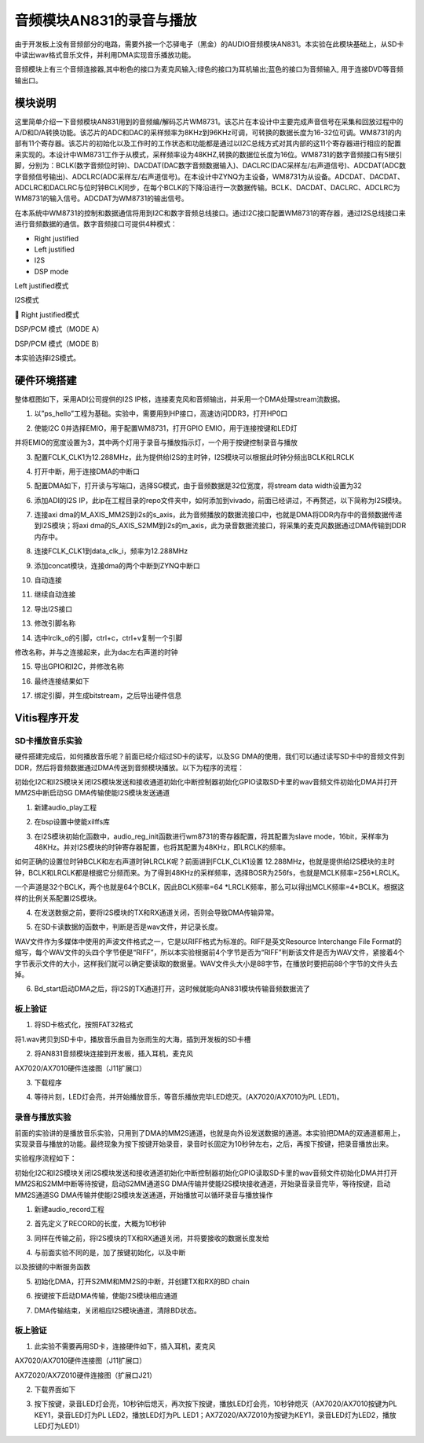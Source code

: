音频模块AN831的录音与播放
===========================

由于开发板上没有音频部分的电路，需要外接一个芯驿电子（黑金）的AUDIO音频模块AN831。本实验在此模块基础上，从SD卡中读出wav格式音乐文件，并利用DMA实现音乐播放功能。

.. image:: images/23_media/image1.png

音频模块上有三个音频连接器,其中粉色的接口为麦克风输入;绿色的接口为耳机输出;蓝色的接口为音频输入,
用于连接DVD等音频输出口。

模块说明
--------

这里简单介绍一下音频模块AN831用到的音频编/解码芯片WM8731。该芯片在本设计中主要完成声音信号在采集和回放过程中的A/D和D/A转换功能。该芯片的ADC和DAC的采样频率为8KHz到96KHz可调，可转换的数据长度为16-32位可调。WM8731的内部有11个寄存器。该芯片的初始化以及工作时的工作状态和功能都是通过以I2C总线方式对其内部的这11个寄存器进行相应的配置来实现的。本设计中WM8731工作于从模式，采样频率设为48KHZ,转换的数据位长度为16位。WM8731的数字音频接口有5根引脚，分别为：BCLK(数字音频位时钟)、DACDAT(DAC数字音频数据输入)、DACLRC(DAC采样左/右声道信号)、ADCDAT(ADC数字音频信号输出)、ADCLRC(ADC采样左/右声道信号)。在本设计中ZYNQ为主设备，WM8731为从设备。ADCDAT、DACDAT、ADCLRC和DACLRC与位时钟BCLK同步，在每个BCLK的下降沿进行一次数据传输。BCLK、DACDAT、DACLRC、ADCLRC为WM8731的输入信号。ADCDAT为WM8731的输出信号。

.. image:: images/23_media/image2.png

在本系统中WM8731的控制和数据通信将用到I2C和数字音频总线接口。通过I2C接口配置WM8731的寄存器，通过I2S总线接口来进行音频数据的通信。数字音频接口可提供4种模式：

-  Right justified

-  Left justified

-  I2S

-  DSP mode

.. image:: images/23_media/image3.png

Left justified模式

.. image:: images/23_media/image4.png

I2S模式

.. image:: images/23_media/image5.png

 Right justified模式

.. image:: images/23_media/image6.png

DSP/PCM 模式（MODE A）

.. image:: images/23_media/image7.png

DSP/PCM 模式（MODE B）

本实验选择I2S模式。

硬件环境搭建
------------

整体框图如下，采用ADI公司提供的I2S
IP核，连接麦克风和音频输出，并采用一个DMA处理stream流数据。

.. image:: images/23_media/image8.png

1. 以”ps_hello”工程为基础。实验中，需要用到HP接口，高速访问DDR3，打开HP0口

.. image:: images/23_media/image9.png

2. 使能I2C 0并选择EMIO，用于配置WM8731，打开GPIO
   EMIO，用于连接按键和LED灯

.. image:: images/23_media/image10.png

并将EMIO的宽度设置为3，其中两个灯用于录音与播放指示灯，一个用于按键控制录音与播放

.. image:: images/23_media/image11.png

3. 配置FCLK_CLK1为12.288MHz，此为提供给I2S的主时钟，I2S模块可以根据此时钟分频出BCLK和LRCLK

.. image:: images/23_media/image12.png

4. 打开中断，用于连接DMA的中断口

.. image:: images/23_media/image13.png

5. 配置DMA如下，打开读与写端口，选择SG模式，由于音频数据是32位宽度，将stream
   data width设置为32

.. image:: images/23_media/image14.png

6. 添加ADI的I2S
   IP，此ip在工程目录的repo文件夹中，如何添加到vivado，前面已经讲过，不再赘述，以下简称为I2S模块。

.. image:: images/23_media/image15.png

7. 连接axi
   dma的M_AXIS_MM2S到i2s的s_axis，此为音频播放的数据流接口中，也就是DMA将DDR内存中的音频数据传递到I2S模块；将axi
   dma的S_AXIS_S2MM到i2s的m_axis，此为录音数据流接口，将采集的麦克风数据通过DMA传输到DDR内存中。

.. image:: images/23_media/image16.png

8. 连接FCLK_CLK1到data_clk_i，频率为12.288MHz

.. image:: images/23_media/image17.png

9. 添加concat模块，连接dma的两个中断到ZYNQ中断口

.. image:: images/23_media/image18.png

10. 自动连接

.. image:: images/23_media/image19.png

11. 继续自动连接

.. image:: images/23_media/image20.png

12. 导出I2S接口

.. image:: images/23_media/image21.png

13. 修改引脚名称

|image1|\ |image2|

14. 选中lrclk_o的引脚，ctrl+c，ctrl+v复制一个引脚

.. image:: images/23_media/image24.png

修改名称，并与之连接起来，此为dac左右声道的时钟

.. image:: images/23_media/image25.png

15. 导出GPIO和I2C，并修改名称

.. image:: images/23_media/image26.png

16. 最终连接结果如下

.. image:: images/23_media/image27.png

17. 绑定引脚，并生成bitstream，之后导出硬件信息

.. image:: images/23_media/image28.png
   :alt: IMG_256

Vitis程序开发
-------------

SD卡播放音乐实验
~~~~~~~~~~~~~~~~

硬件搭建完成后，如何播放音乐呢？前面已经介绍过SD卡的读写，以及SG
DMA的使用，我们可以通过读写SD卡中的音频文件到DDR，然后将音频数据通过DMA传送到音频模块播放。以下为程序的流程：

初始化I2C和I2S模块关闭I2S模块发送和接收通道初始化中断控制器初始化GPIO读取SD卡里的wav音频文件初始化DMA并打开MM2S中断启动SG
DMA传输使能I2S模块发送通道

1. 新建audio_play工程

.. image:: images/23_media/image29.png

2. 在bsp设置中使能xilffs库

.. image:: images/23_media/image30.png
   :alt: image766

3. 在I2S模块初始化函数中，audio_reg_init函数进行wm8731的寄存器配置，将其配置为slave
   mode，16bit，采样率为48KHz。并对I2S模块的时钟寄存器配置，也将其配置为48KHz，即LRCLK的频率。

.. image:: images/23_media/image31.png

如何正确的设置位时钟BCLK和左右声道时钟LRCLK呢？前面讲到FCLK_CLK1设置
12.288MHz，也就是提供给I2S模块的主时钟，BCLK和LRCLK都是根据它分频而来。为了得到48KHz的采样频率，选择BOSR为256fs，也就是MCLK频率=256*LRCLK。

.. image:: images/23_media/image32.png

一个声道是32个BCLK，两个也就是64个BCLK，因此BCLK频率=64
\*LRCLK频率，那么可以得出MCLK频率=4*BCLK。根据这样的比例关系配置I2S模块。

.. image:: images/23_media/image4.png

4. 在发送数据之前，要将I2S模块的TX和RX通道关闭，否则会导致DMA传输异常。

.. image:: images/23_media/image33.png

5. 在SD卡读数据的函数中，判断是否是wav文件，并记录长度。

.. image:: images/23_media/image34.png

WAV文件作为多媒体中使用的声波文件格式之一，它是以RIFF格式为标准的。RIFF是英文Resource
Interchange File
Format的缩写，每个WAV文件的头四个字节便是“RIFF”，所以本实验根据前4个字节是否为“RIFF”判断该文件是否为WAV文件，紧接着4个字节表示文件的大小，这样我们就可以确定要读取的数据量。WAV文件头大小是88字节，在播放时要把前88个字节的文件头去掉。

.. image:: images/23_media/image35.png

6. Bd_start启动DMA之后，将I2S的TX通道打开，这时候就能向AN831模块传输音频数据流了

.. image:: images/23_media/image36.png

板上验证
~~~~~~~~

1. 将SD卡格式化，按照FAT32格式

.. image:: images/23_media/image37.png

将1.wav拷贝到SD卡中，播放音乐曲目为张雨生的大海，插到开发板的SD卡槽

.. image:: images/23_media/image38.png

2. 将AN831音频模块连接到开发板，插入耳机，麦克风

.. image:: images/23_media/image39.png

AX7020/AX7010硬件连接图（J11扩展口）

3. 下载程序

.. image:: images/23_media/image40.png

4. 等待片刻，LED灯会亮，并开始播放音乐，等音乐播放完毕LED熄灭。(AX7020/AX7010为PL
   LED1)。

录音与播放实验
~~~~~~~~~~~~~~

前面的实验讲的是播放音乐实验，只用到了DMA的MM2S通道，也就是向外设发送数据的通道。本实验把DMA的双通道都用上，实现录音与播放的功能。最终现象为按下按键开始录音，录音时长固定为10秒钟左右，之后，再按下按键，把录音播放出来。

实验程序流程如下：

初始化I2C和I2S模块关闭I2S模块发送和接收通道初始化中断控制器初始化GPIO读取SD卡里的wav音频文件初始化DMA并打开MM2S和S2MM中断等待按键，启动S2MM通道SG
DMA传输并使能I2S模块接收通道，开始录音录音完毕，等待按键，启动MM2S通道SG
DMA传输并使能I2S模块发送通道，开始播放可以循环录音与播放操作

1. 新建audio_record工程

.. image:: images/23_media/image41.png

2. 首先定义了RECORD的长度，大概为10秒钟

.. image:: images/23_media/image42.png

3. 同样在传输之前，将I2S模块的TX和RX通道关闭，并将要接收的数据长度发给

.. image:: images/23_media/image43.png

4. 与前面实验不同的是，加了按键初始化，以及中断

.. image:: images/23_media/image44.png

以及按键的中断服务函数

.. image:: images/23_media/image45.png

5. 初始化DMA，打开S2MM和MM2S的中断，并创建TX和RX的BD chain

.. image:: images/23_media/image46.png

6. 按键按下启动DMA传输，使能I2S模块相应通道

.. image:: images/23_media/image47.png

7. DMA传输结束，关闭相应I2S模块通道，清除BD状态。

.. image:: images/23_media/image48.png

.. _板上验证-1:

板上验证
~~~~~~~~

1. 此实验不需要再用SD卡，连接硬件如下，插入耳机，麦克风

.. image:: images/23_media/image39.png

AX7020/AX7010硬件连接图（J11扩展口）

.. image:: images/23_media/image49.png

AX7Z020/AX7Z010硬件连接图（扩展口J21）

2. 下载界面如下

.. image:: images/23_media/image50.png

3. 按下按键，录音LED灯会亮，10秒钟后熄灭，再次按下按键，播放LED灯会亮，10秒钟熄灭（AX7020/AX7010按键为PL
   KEY1，录音LED灯为PL LED2，播放LED灯为PL
   LED1；AX7Z020/AX7Z010为按键为KEY1，录音LED灯为LED2，播放LED灯为LED1）

.. |image1| image:: images/23_media/image22.png
.. |image2| image:: images/23_media/image23.png
